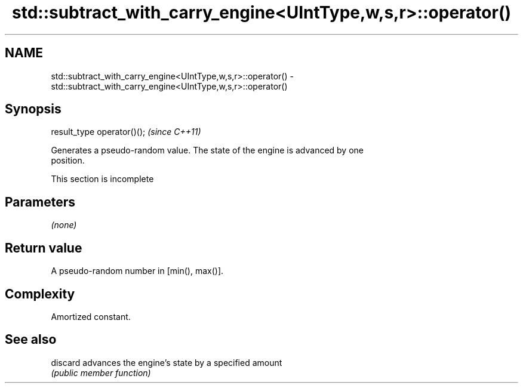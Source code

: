 .TH std::subtract_with_carry_engine<UIntType,w,s,r>::operator() 3 "2019.08.27" "http://cppreference.com" "C++ Standard Libary"
.SH NAME
std::subtract_with_carry_engine<UIntType,w,s,r>::operator() \- std::subtract_with_carry_engine<UIntType,w,s,r>::operator()

.SH Synopsis
   result_type operator()();  \fI(since C++11)\fP

   Generates a pseudo-random value. The state of the engine is advanced by one
   position.

    This section is incomplete

.SH Parameters

   \fI(none)\fP

.SH Return value

   A pseudo-random number in [min(), max()].

.SH Complexity

   Amortized constant.

.SH See also

   discard advances the engine's state by a specified amount
           \fI(public member function)\fP
